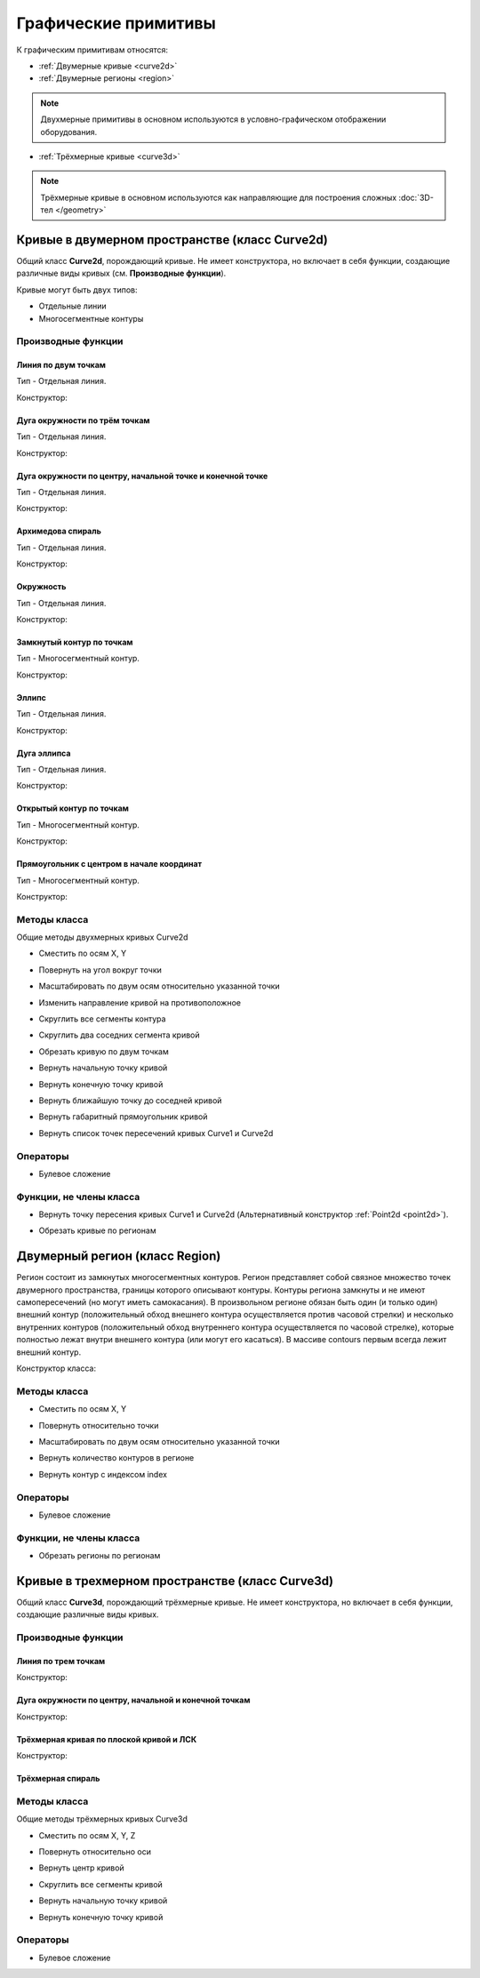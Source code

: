 Графические примитивы
=====================

К графическим примитивам относятся:

* :ref:`Двумерные кривые <curve2d>`
* :ref:`Двумерные регионы <region>`

.. note:: Двухмерные примитивы в основном используются в условно-графическом отображении оборудования.

* :ref:`Трёхмерные кривые <curve3d>`

.. note:: Трёхмерные кривые в основном используются как направляющие для построения сложных :doc:`3D-тел </geometry>`

.. _curve2d:

Кривые в двумерном пространстве (класс Curve2d)
-----------------------------------------------

Общий класс **Curve2d**, порождающий кривые. Не имеет конструктора, но включает в себя функции, создающие различные виды кривых (см. **Производные функции**).

Кривые могут быть двух типов:

* Отдельные линии
* Многосегментные контуры

Производные функции
^^^^^^^^^^^^^^^^^^^

Линия по двум точкам
""""""""""""""""""""

Тип - Отдельная линия.

Конструктор:

.. function:: Line(point1, point2)

    :param point1: Задает точку начала линии.
    :type point1: :ref:`Point2d <point2d>`
    :param point2: Задает точку конца линии.
    :type point2: :ref:`Point2d <point2d>`

Дуга окружности по трём точкам
"""""""""""""""""""""""""""""""

Тип - Отдельная линия.

Конструктор:

.. function:: ArcBy3Points(point1, point2, point3)

    :param point1: Задает точку начала дуги.
    :type point1: :ref:`Point2d <point2d>`
    :param point2: Задает точку, лежащую на дуге.
    :type point2: :ref:`Point2d <point2d>`
    :param point3: Задает точку конца дуги.
    :type point3: :ref:`Point2d <point2d>`

Дуга окружности по центру, начальной точке и конечной точке
""""""""""""""""""""""""""""""""""""""""""""""""""""""""""""

Тип - Отдельная линия.

Конструктор:

.. function:: ArcByCenter(center, point1, point2, clockwise)

    :param center: Задает точку центра дуги.
    :type center: :ref:`Point2d <point2d>`
    :param point1: Задает точку начала дуги.
    :type point1: :ref:`Point2d <point2d>`
    :param point2: Задает точку конца дуги.
    :type point2: :ref:`Point2d <point2d>`
    :param clockwise: Задает направление дуги. True - по часовой стрелке, False - против часовой стрелки.
    :type clockwise: Boolean

Архимедова спираль
""""""""""""""""""

Тип - Отдельная линия.

Конструктор:

.. function:: ArchimedeanSpiral(center, begin_radius, end_radius, begin_angle, end_angle)

    :param center: Задает точку центра спирали.
    :type center: :ref:`Point2d <point2d>`
    :param begin_radius: Задает радиус начала спирали.
    :type begin_radius: number
    :param end_radius: Задает радиус конца спирали.
    :type end_radius: number
    :param begin_angle: Задает угол начала спирали.
    :type begin_angle: number
    :param end_angle: Задает угол конца спирали.
    :type end_angle: number

Окружность
""""""""""

Тип - Отдельная линия.

Конструктор:

.. function:: Circle(center, radius)

    :param center: Задает центр окружности.
    :type center: :ref:`Point2d <point2d>`
    :param radius: Задает радуис окружности.
    :type radius: number

Замкнутый контур по точкам
""""""""""""""""""""""""""

Тип - Многосегментный контур.

Конструктор:

.. function:: ClosedContourByPoints({points})

    :param points: Задает таблицу точек контура.
    :type points: table of :ref:`Points2d <point2d>`

Эллипс
""""""

Тип - Отдельная линия.

Конструктор:

.. function:: Ellipse(center, half_radius_x, half_radius_y)

    :param center: Задает центр эллипса.
    :type center: :ref:`Point2d <point2d>`
    :param half_radius_x: Задает радиус полуоси вдоль оси X.
    :type half_radius_x: number
    :param half_radius_y: Задает радиус полуоси вдоль оси Y.
    :type half_radius_y: number

Дуга эллипса
""""""""""""

Тип - Отдельная линия.

Конструктор:

.. function:: EllipticalArcByCenter(center, half_radius_x, half_radius_y, point1, point2, clockwise)

    :param center: Задает центр эллипса.
    :type center: :ref:`Point2d <point2d>`
    :param half_radius_x: Задает радиус полуоси вдоль оси X.
    :type half_radius_x: number
    :param half_radius_y: Задает радиус полуоси вдоль оси Y.
    :type half_radius_y: number
    :param point1: Задает точку начала дуги.
    :type point1: :ref:`Point2d <point2d>`   
    :param point2: Задает точку конца дуги.
    :type point2: :ref:`Point2d <point2d>`
    :param clockwise: Задает направление дуги. True - по часовой стрелке, False - против часовой стрелки.
    :type clockwise: Boolean

Открытый контур по точкам
""""""""""""""""""""""""""

Тип - Многосегментный контур.

Конструктор:

.. function:: OpenContourByPoints({points})

    :param points: Задает таблицу точек контура.
    :type points: table of :ref:`Points2d <point2d>`

Прямоугольник с центром в начале координат
""""""""""""""""""""""""""""""""""""""""""

Тип - Многосегментный контур.

Конструктор:

.. function:: Rectangle(width, height)

    :param width: Задает ширину прямоугольника.
    :type width: number
    :param height: Задает высоту прямоугольника.
    :type height: number

Методы класса
^^^^^^^^^^^^^

Общие методы двухмерных кривых Curve2d

* Сместить по осям X, Y

.. function:: :shift(d_x, d_y)

    :param d_x: Задает смещение по оси X.
    :type d_x: number
    :param d_y: Задает смещение по оси Y.
    :type d_y: number

* Повернуть на угол вокруг точки

.. function:: :rotate(point, angle)

    :param point: Задает точку вращения.
    :type point: :ref:`Point2d <point2d>`
    :param angle: Задает угол поворота.
    :type angle: number

* Масштабировать по двум осям относительно указанной точки

.. function:: :scale(point, x_scale, y_scale)

    :param point: Задает точку, относительно которой будет масштабироваться кривая.
    :type point: :ref:`Point2d <point2d>`
    :param x_scale: Задает коэффициент масштабирования по оси X.
    :type x_scale: number
    :param y_scale: Задает коэффициент масштабирования по оси Y.
    :type y_scale: number

* Изменить направление кривой на противоположное

.. function:: :inverse()

    :return: Инвертированная кривая
    :rtype: :ref:`Point2d <point2d>`

* Скруглить все сегменты контура

.. function:: :fillet(radius)

    :param radius: Задает радиус скругления.
    :type radius: number

* Скруглить два соседних сегмента кривой

.. function:: :fillet_nth(segment_index, radius)

    :param segment_index: Задает индекс (порядковый номер) сегмента (вершины?) кривой.
    :type segment_index: number
    :param radius: Задает радиус скругления.
    :type radius: number

* Обрезать кривую по двум точкам

.. function:: :cut(begin_point, end_point)

    :param begin_point: Задает первую точку.
    :type begin_point: :ref:`Point2d <point2d>`
    :param end_point: Задает вторую точку.
    :type end_point: :ref:`Point2d <point2d>`

* Вернуть начальную точку кривой

.. function:: :begin_point()

    :return: Двухмерная точка
    :rtype: :ref:`Point2d <point2d>`

* Вернуть конечную точку кривой

.. function:: :end_point()

    :return: Двухмерная точка
    :rtype: :ref:`Point2d <point2d>`

* Вернуть ближайшую точку до соседней кривой

.. function:: :nearest_point_for(other_curve)

    :param other_curve: Задает другую кривую.
    :type other_curve: :ref:`Curve2d <curve2d>`

* Вернуть габаритный прямоугольник кривой

.. function:: :bounding_rect()

    :return: Габаритный прямоугольник
    :rtype: :ref:`BoundingRect <boundingrect>`

* Вернуть список точек пересечений кривых Curve1 и Curve2d

.. function:: :intersection_points(first, second)

    :param first: Задает первую кривую.
    :type first: :ref:`Curve2d <curve2d>`
    :param second: Задает вторую кривую.
    :type second: :ref:`Curve2d <curve2d>`
    :return: Список точек
    :rtype: set of :ref:`Points2d <point2d>`

Операторы
^^^^^^^^^

* Булевое сложение

.. function:: +

    :return: Двухмерная кривая
    :rtype: :ref:`Curve2d <curve2d>`

Функции, не члены класса
^^^^^^^^^^^^^^^^^^^^^^^^

* Вернуть точку пересения кривых Curve1 и Curve2d (Альтернативный конструктор :ref:`Point2d <point2d>`).

.. function:: LineIntersection(first, second)

    :param first: Задает первую кривую.
    :type first: :ref:`Curve2d <curve2d>`
    :param second: Задает вторую кривую.
    :type second: :ref:`Curve2d <curve2d>`
    :return: Двухмерная точка.
    :rtype: :ref:`Point2d <point2d>`

* Обрезать кривые по регионам

.. function:: clip_curves_by_regions({clipped_curves}, {clipper_regions}, invertRegions, cutOnCurve)

    :param {clipped_curves}: Задает таблицу регионов, которые необходимо обрезать.
    :type {clipped_curves}: table of :ref:`Curves2d <curve2d>`
    :param {clipper_regions}: Задает таблицу регионов, по которым обрезать.
    :type {clipper_regions}: table of :ref:`Regions <region>`
    :param invertRegions: Инвертировать регионы.
    :type invertRegions: boolean
    :param cutOnCurve: Если False, не удаляются части кривой, совпадающие с участками границы.
    :type cutOnCurve: boolean
    :return: Обрезанные кривые
    :rtype: table of :ref:`Curves2d <curve2d>`

.. _region:

Двумерный регион (класс Region)
-------------------------------

Регион состоит из замкнутых многосегментных контуров. Регион представляет собой связное множество точек двумерного пространства, границы которого описывают контуры. Контуры региона замкнуты и не имеют самопересечений (но могут иметь самокасания). В произвольном регионе обязан быть один (и только один) внешний контур (положительный обход внешнего контура осуществляется против часовой стрелки) и несколько внутренних контуров (положительный обход внутреннего контура осуществляется по часовой стрелке), которые полностью лежат внутри внешнего контура (или могут его касаться). В массиве contours первым всегда лежит внешний контур.

Конструктор класса:

.. function:: Region({contours})

    :param contours: Задает таблицу замкнутых кривых (многосегментных контуров).
    :type contours: table of :ref:`Curves2d <curve2d>`

Методы класса
^^^^^^^^^^^^^

* Сместить по осям X, Y

.. function:: :shift(d_x, d_y)

    :param d_x: Задает смещение по оси X.
    :type d_x: number
    :param d_y: Задает смещение по оси Y.
    :type d_y: number

* Повернуть относительно точки

.. function:: :rotate(point, angle)

    :param point: Задает точку-центр вращения.
    :type point: :ref:`Point2d <point2d>`
    :param angle: Задает угол поворота.
    :type angle: number

* Масштабировать по двум осям относительно указанной точки

.. function:: :scale(point, x_scale, y_scale)

    :param point: Задает точку, относительно которой будет масштабироваться кривая.
    :type point: :ref:`Point2d <point2d>`
    :param x_scale: Задает коэффициент масштабирования по оси X.
    :type x_scale: number
    :param y_scale: Задает коэффициент масштабирования по оси Y.
    :type y_scale: number

* Вернуть количество контуров в регионе

.. function:: :contour_count()

    :rtype: number

* Вернуть контур с индексом index

.. function:: :contour(index)

    :param index: Задает индекс контура.
    :type index: number
    :return: Многосегментный контур.
    :rtype: :ref:`Curve2d <curve2d>`

Операторы
^^^^^^^^^

* Булевое сложение

.. function:: +

    :return: Трёхмерная кривая.
    :rtype: :ref:`Curve3d <curve3d>`

Функции, не члены класса
^^^^^^^^^^^^^^^^^^^^^^^^

* Обрезать регионы по регионам

.. function:: clip_regions_by_regions({clipped_regions}, {clipper_regions})

    :param {clipped_regions}: Задает таблицу регионов, которые необходимо обрезать.
    :type {clipped_regions}: table of :ref:`Regions <region>`
    :param {clipper_regions}: Задает таблицу регионов, по которым обрезать.
    :type {clipper_regions}: table of :ref:`Regions <region>`
    :return: Обрезанные регионы.
    :rtype: table of :ref:`Regions <region>`

.. _curve3d:

Кривые в трехмерном пространстве (класс Curve3d)
------------------------------------------------

Общий класс **Curve3d**, порождающий трёхмерные кривые. Не имеет конструктора, но включает в себя функции, создающие различные виды кривых.

Производные функции
^^^^^^^^^^^^^^^^^^^

Линия по трем точкам
""""""""""""""""""""

Конструктор:

.. function:: Line3d(point1, point2)

    :param point1: Задает точку начала линии.
    :type point1: :ref:`Point3d <point3d>`
    :param point2: Задает точку конца линии.
    :type point2: :ref:`Point3d <point3d>`

Дуга окружности по центру, начальной и конечной точкам
""""""""""""""""""""""""""""""""""""""""""""""""""""""

Конструктор:

.. function:: Arc3dByCenterAndTwoPoints(point1, point2, point3)

    :param point1: Задает точку центра дуги.
    :type point1: :ref:`Point3d <point3d>`
    :param point2: Задает точку начала дуги.
    :type point2: :ref:`Point3d <point3d>`
    :param point3: Задает точку конца дуги.
    :type point3: :ref:`Point3d <point3d>`

Трёхмерная кривая по плоской кривой и ЛСК
"""""""""""""""""""""""""""""""""""""""""

Конструктор:

.. function:: Curve3dByCurveAndPlacement(curve, placement)

    :param curve: Задает плоскую кривую.
    :type curve: :ref:`Curve2d <curve3d>`
    :param placement: Задает локальную систему координат.
    :type placement: :ref:`Placement3d <placement3d>`

Трёхмерная спираль
""""""""""""""""""

.. function:: Helix(radius, step, height)

    :param radius: Задает радиус спирали.
    :type radius: number
    :param step: Задает расстояние между витками спирали.
    :type step: number
    :param height: Задает высоту спирали.
    :type height: number

Методы класса
^^^^^^^^^^^^^

Общие методы трёхмерных кривых Curve3d

* Сместить по осям X, Y, Z

.. function:: :shift(d_x, d_y, d_z)

    :param d_x: Задает смещение по оси X.
    :type d_x: number
    :param d_y: Задает смещение по оси Y.
    :type d_y: number
    :param d_z: Задает смещение по оси Z.
    :type d_z: number

* Повернуть относительно оси

.. function:: :rotate(axis, angle)

    :param axis: Задает ось вращения.
    :type axis: :ref:`Axis <axis>`
    :param angle: Задает угол поворота.
    :type angle: number

* Вернуть центр кривой

.. function:: :center()

    :return: Трёхмерная точка
    :rtype: :ref:`Point3d <point3d>`

* Скруглить все сегменты кривой

.. function:: :fillet(radius)

    :param radius: Задает радиус скругления.
    :type radius: number

* Вернуть начальную точку кривой

.. function:: :begin_point()

    :return: Трёхмерная точка.
    :rtype: :ref:`Point3d <point3d>`


* Вернуть конечную точку кривой

.. function:: :end_point()

    :return: Трёхмерная точка.
    :rtype: :ref:`Point3d <point3d>`

Операторы
^^^^^^^^^

* Булевое сложение

.. function:: +

    :return: Трёхмерная кривая.
    :rtype: :ref:`Curve3d <curve3d>`
